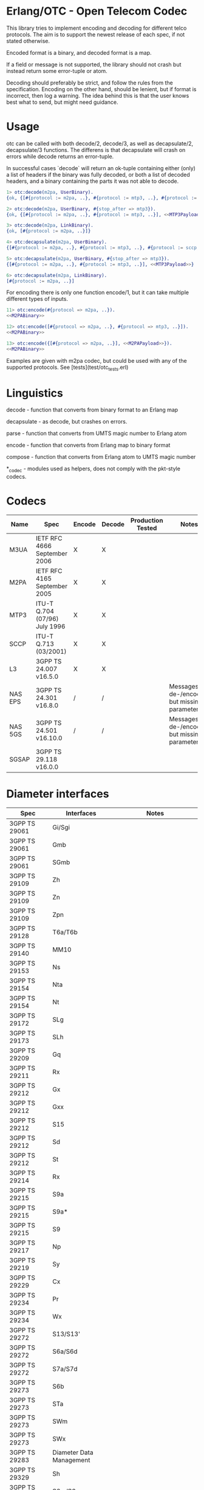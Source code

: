 * Erlang/OTC - Open Telecom Codec

  This library tries to implement encoding and decoding for different
  telco protocols. The aim is to support the newest release of each
  spec, if not stated otherwise.

  Encoded format is a binary, and decoded format is a map.

  If a field or message is not supported, the library should not crash
  but instead return some error-tuple or atom.

  Decoding should preferably be strict, and follow the rules from the
  specification.  Encoding on the other hand, should be lenient, but
  if format is incorrect, then log a warning. The idea behind this is
  that the user knows best what to send, but might need guidance.

* Usage

  otc can be called with both decode/2, decode/3, as well as decapsulate/2, decapsulate/3 functions.
  The differens is that decapsulate will crash on errors while decode returns an error-tuple.

  In successful cases `decode` will return an ok-tuple containing
  either (only) a list of headers if the binary was fully decoded, or
  both a list of decoded headers, and a binary containing the parts it
  was not able to decode.

#+BEGIN_SRC erlang
  1> otc:decode(m2pa, UserBinary).
  {ok, {[#{protocol := m2pa, ..}, #{protocol := mtp3, ..}, #{protocol := sccp, ..}], <<SCCPPayload>>}}

  2> otc:decode(m2pa, UserBinary, #{stop_after => mtp3}).
  {ok, {[#{protocol := m2pa, ..}, #{protocol := mtp3, ..}], <<MTP3Payload>>}}

  3> otc:decode(m2pa, LinkBinary).
  {ok, [#{protocol := m2pa, ..}]}

  4> otc:decapsulate(m2pa, UserBinary).
  {[#{protocol := m2pa, ..}, #{protocol := mtp3, ..}, #{protocol := sccp, ..}], <<SCCPPayload>>}

  5> otc:decapsulate(m2pa, UserBinary, #{stop_after => mtp3}).
  {[#{protocol := m2pa, ..}, #{protocol := mtp3, ..}], <<MTP3Payload>>}

  6> otc:decapsulate(m2pa, LinkBinary).
  [#{protocol := m2pa, ..}]
#+END_SRC

  For encoding there is only one function encode/1, but it can take
  multiple different types of inputs.

#+BEGIN_SRC erlang
  11> otc:encode(#{protocol => m2pa, ..}).
  <<M2PABinary>>

  12> otc:encode([#{protocol => m2pa, ..}, #{protocol => mtp3, ..}]).
  <<M2PABinary>>

  13> otc:encode({[#{protocol => m2pa, ..}], <<M2PAPayload>>}).
  <<M2PABinary>>
#+END_SRC

  Examples are given with m2pa codec, but could be used with any of
  the supported protocols. See [tests](test/otc_tests.erl)

* Linguistics

  decode - function that converts from binary format to an Erlang map

  decapsulate - as decode, but crashes on errors.

  parse - function that converts from UMTS magic number to Erlang atom

  encode - function that converts from Erlang map to binary format

  compose - function that converts from Erlang atom to UMTS magic number

  *_codec - modules used as helpers, does not comply with the pkt-style codecs.

* Codecs

| Name    | Spec                          | Encode | Decode | Production Tested | Notes                                            |
|---------+-------------------------------+--------+--------+-------------------+--------------------------------------------------|
| M3UA    | IETF RFC 4666 September 2006  | X      | X      |                   |                                                  |
| M2PA    | IETF RFC 4165 September 2005  | X      | X      |                   |                                                  |
| MTP3    | ITU-T Q.704 (07/96) July 1996 | X      | X      |                   |                                                  |
| SCCP    | ITU-T Q.713 (03/2001)         | X      | X      |                   |                                                  |
| L3      | 3GPP TS 24.007 v16.5.0        | X      | X      |                   |                                                  |
| NAS EPS | 3GPP TS 24.301 v16.8.0        | /      | /      |                   | Messages are de-/encoded, but missing parameters |
| NAS 5GS | 3GPP TS 24.501 v16.10.0       | /      | /      |                   | Messages are de-/encoded, but missing parameters |
| SGSAP   | 3GPP TS 29.118 v16.0.0        |        |        |                   |                                                  |

* Diameter interfaces

| Spec              | Interfaces               | Notes                                |
|-------------------+--------------------------+--------------------------------------|
| 3GPP TS 29061     | Gi/Sgi                   |                                      |
| 3GPP TS 29061     | Gmb                      |                                      |
| 3GPP TS 29061     | SGmb                     |                                      |
| 3GPP TS 29109     | Zh                       |                                      |
| 3GPP TS 29109     | Zn                       |                                      |
| 3GPP TS 29109     | Zpn                      |                                      |
| 3GPP TS 29128     | T6a/T6b                  |                                      |
| 3GPP TS 29140     | MM10                     |                                      |
| 3GPP TS 29153     | Ns                       |                                      |
| 3GPP TS 29154     | Nta                      |                                      |
| 3GPP TS 29154     | Nt                       |                                      |
| 3GPP TS 29172     | SLg                      |                                      |
| 3GPP TS 29173     | SLh                      |                                      |
| 3GPP TS 29209     | Gq                       |                                      |
| 3GPP TS 29211     | Rx                       |                                      |
| 3GPP TS 29212     | Gx                       |                                      |
| 3GPP TS 29212     | Gxx                      |                                      |
| 3GPP TS 29212     | S15                      |                                      |
| 3GPP TS 29212     | Sd                       |                                      |
| 3GPP TS 29212     | St                       |                                      |
| 3GPP TS 29214     | Rx                       |                                      |
| 3GPP TS 29215     | S9a                      |                                      |
| 3GPP TS 29215     | S9a*                     |                                      |
| 3GPP TS 29215     | S9                       |                                      |
| 3GPP TS 29217     | Np                       |                                      |
| 3GPP TS 29219     | Sy                       |                                      |
| 3GPP TS 29229     | Cx                       |                                      |
| 3GPP TS 29234     | Pr                       |                                      |
| 3GPP TS 29234     | Wx                       |                                      |
| 3GPP TS 29272     | S13/S13'                 |                                      |
| 3GPP TS 29272     | S6a/S6d                  |                                      |
| 3GPP TS 29272     | S7a/S7d                  |                                      |
| 3GPP TS 29273     | S6b                      |                                      |
| 3GPP TS 29273     | STa                      |                                      |
| 3GPP TS 29273     | SWm                      |                                      |
| 3GPP TS 29273     | SWx                      |                                      |
| 3GPP TS 29283     | Diameter Data Management |                                      |
| 3GPP TS 29329     | Sh                       |                                      |
| 3GPP TS 29336     | S6m/S6n                  |                                      |
| 3GPP TS 29336     | S6t                      |                                      |
| 3GPP TS 29337     | T4                       |                                      |
| 3GPP TS 29338     | S6c                      |                                      |
| 3GPP TS 29338     | SGd/Gdd                  |                                      |
| 3GPP TS 29344     | PC4a                     |                                      |
| 3GPP TS 29345     | PC6/PC7                  |                                      |
| 3GPP TS 29368     | Tsp                      |                                      |
| 3GPP TS 29388     | V4                       |                                      |
| 3GPP TS 29389     | V6                       |                                      |
| 3GPP TS 29468     | MB2-C                    |                                      |
| ETSI ES 283 026   | Rq                       |                                      |
| ETSI ES 283 034   | e4                       | Circular dependency/does not compile |
| ETSI ES 283 035   | e2                       | Circular dependency/does not compile |
| ETSI ES 283 039-2 | GOCAP                    |                                      |
| ETSI TS 183 017   | Gq                       |                                      |
| ETSI TS 183 059-1 | e4                       |                                      |
| ETSI TS 183 060   | Re                       | Circular dependency/does not compile |
| ETSI TS 183 066   | a4                       | Circular dependency/does not compile |
| ETSI TS 183 071   | Rr Delegated             |                                      |
| ETSI TS 183 071   | Rr Request               |                                      |

* ASN.1

| Name   | Spec                                | Note          |
|--------+-------------------------------------+---------------|
| MAP v1 | GSM 09.02 v4.9.1/ETS 300.599 01-60  | correct spec? |
| MAP v2 | GSM 09.02 v4.19.1/ETS 300.599 09-60 | correct spec? |
| MAP v3 |                                     |               |
| MAP v4 | 3GPP TS 29.002 v16.3.0              |               |
|        |                                     |               |
| CAP v1 | GSM Phase 2+ R96                    |               |
| CAP v2 | GSM 03.78/3GPP TS 01.441 v7.8.1     |               |
| CAP v3 | 3GPP TS 23.078 v4.11.1              |               |
| CAP v4 | 3GPP TS 23.078 v16.0.0              |               |
|        |                                     |               |
